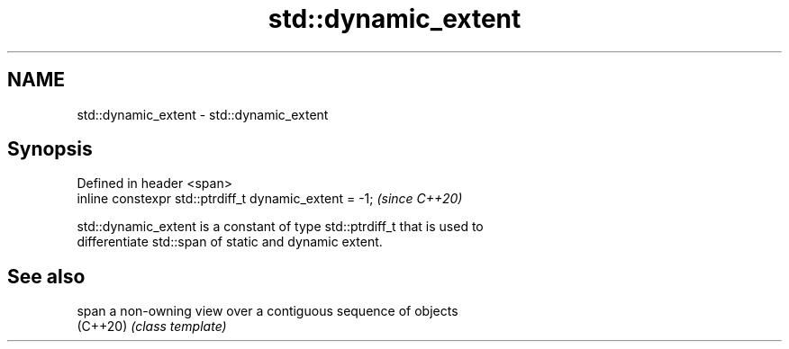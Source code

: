 .TH std::dynamic_extent 3 "2019.03.28" "http://cppreference.com" "C++ Standard Libary"
.SH NAME
std::dynamic_extent \- std::dynamic_extent

.SH Synopsis
   Defined in header <span>
   inline constexpr std::ptrdiff_t dynamic_extent = -1;  \fI(since C++20)\fP

   std::dynamic_extent is a constant of type std::ptrdiff_t that is used to
   differentiate std::span of static and dynamic extent.

.SH See also

   span    a non-owning view over a contiguous sequence of objects
   (C++20) \fI(class template)\fP 
